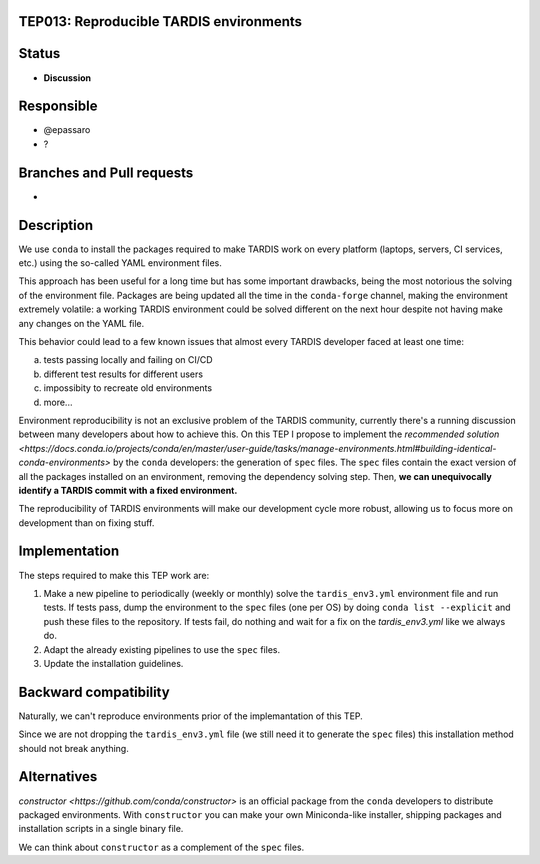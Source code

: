 TEP013: Reproducible TARDIS environments
========================================

Status
======

- **Discussion**

Responsible
===========

- @epassaro
- ?
  
Branches and Pull requests
==========================

-

Description
===========

We use ``conda`` to install the packages required to make TARDIS work
on every platform (laptops, servers, CI services, etc.) using the 
so-called YAML environment files.

This approach has been useful for a long time but has some important
drawbacks, being the most notorious the solving of the environment file. 
Packages are being updated all the time in the ``conda-forge`` channel, 
making the environment extremely volatile: a working TARDIS environment 
could be solved different on the next hour despite not having make any 
changes on the YAML file.

This behavior could lead to a few known issues that almost every TARDIS
developer faced at least one time:

a) tests passing locally and failing on CI/CD
b) different test results for different users
c) impossibity to recreate old environments
d) more...

Environment reproducibility is not an exclusive problem of the TARDIS
community, currently there's a running discussion between many developers
about how to achieve this. On this TEP I propose to implement the
`recommended solution <https://docs.conda.io/projects/conda/en/master/user-guide/tasks/manage-environments.html#building-identical-conda-environments>` 
by the ``conda`` developers: the generation of ``spec``
files. The ``spec`` files contain the exact version of all the packages
installed on an environment, removing the dependency solving step. Then,
**we can unequivocally identify a TARDIS commit with a fixed environment.**

The reproducibility of TARDIS environments will make our development cycle 
more robust, allowing us to focus more on development than on fixing stuff.


Implementation
==============

The steps required to make this TEP work are:

1. Make a new pipeline to periodically (weekly or monthly) solve the ``tardis_env3.yml`` environment file and run tests. If tests pass, dump the environment to the ``spec`` files (one per OS) by doing ``conda list --explicit`` and push these files to the repository. If tests fail, do nothing and wait for a fix on the `tardis_env3.yml` like we always do.
2. Adapt the already existing pipelines to use the ``spec`` files.
3. Update the installation guidelines.


Backward compatibility
======================

Naturally, we can't reproduce environments prior of the implemantation of this TEP.

Since we are not dropping the ``tardis_env3.yml`` file (we still need it to generate the ``spec`` files)
this installation method should not break anything.


Alternatives
============

`constructor <https://github.com/conda/constructor>` is an official package from the ``conda`` 
developers to distribute packaged environments. With ``constructor`` you can make your own 
Miniconda-like installer, shipping packages and installation scripts in a single binary file.

We can think about ``constructor`` as a complement of the ``spec`` files.
